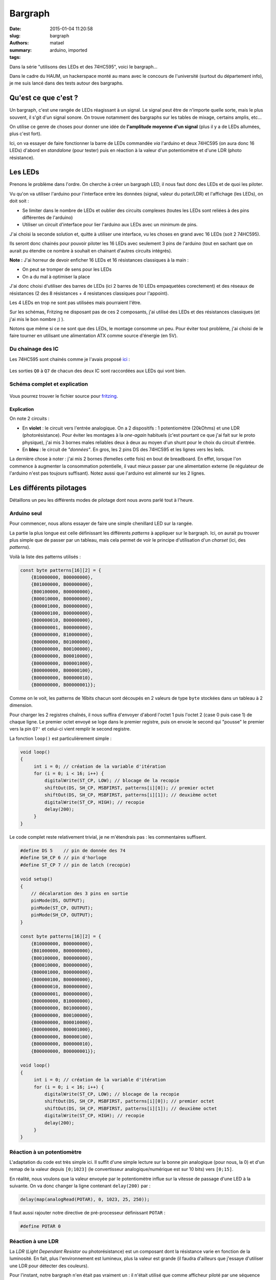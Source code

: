 ========
Bargraph
========

:date: 2015-01-04 11:20:58
:slug: bargraph
:authors: matael
:summary: 
:tags: arduino, imported

Dans la série "utilisons des LEDs et des 74HC595", voici le bargraph...

Dans le cadre du HAUM, un hackerspace monté au mans avec le concours de
l'université (surtout du département info), je me suis lancé dans des
tests autour des bargraphs.

---------------------
Qu'est ce que c'est ?
---------------------

Un bargraph, c'est une rangée de LEDs réagissant à un signal. Le signal
peut être de n'importe quelle sorte, mais le plus souvent, il s'git d'un
signal sonore. On trouve notamment des bargraphs sur les tables de
mixage, certains amplis, etc...

On utilise ce genre de choses pour donner une idée de **l'amplitude
moyenne d'un signal** (plus il y a de LEDs allumées, plus c'est fort).

Ici, on va essayer de faire fonctionner la barre de LEDs commandée *via*
l'arduino et deux 74HC595 (on aura donc 16 LEDs) d'abord en *standalone*
(pour tester) puis en réaction à la valeur d'un potentiomètre et d'une
LDR (photo résistance).

--------
Les LEDs
--------

Prenons le problème dans l'ordre. On cherche à créer un bargraph LED, il
nous faut donc des LEDs et de quoi les piloter.

Vu qu'on va utiliser l'arduino pour l'interface entre les données
(signal, valeur du potar/LDR) et l'affichage (les LEDs), on doit soit :

-  Se limiter dans le nombre de LEDs et oublier des circuits complexes
   (toutes les LEDs sont reliées à des pins différentes de l'arduino)
-  Utiliser un circuit d'interface pour lier l'arduino aux LEDs avec un
   minimum de pins.

J'ai choisi la seconde solution et, quitte à utiliser une interface, vu
les choses en grand avec 16 LEDs (soit 2 74HC595).

Ils seront donc chainés pour pouvoir piloter les 16 LEDs avec seulement
3 pins de l'arduino (tout en sachant que on aurait pu étendre ce nombre
à souhait en chainant d'autres circuits intégrés).

**Note :** J'ai horreur de devoir enficher 16 LEDs et 16 résistances
classiques à la main :

-  On peut se tromper de sens pour les LEDs
-  On a du mal à optimiser la place

J'ai donc choisi d'utiliser des barres de LEDs (ici 2 barres de 10
LEDs empaquetées corectement) et des réseaux de résistances (2 des 8
résistances + 4 resistances classiques pour l'appoint).

Les 4 LEDs en trop ne sont pas utilisées mais pourraient l'être.

Sur les schémas, Fritzing ne disposant pas de ces 2 composants, j'ai
utilisé des LEDs et des résistances classiques (et j'ai mis le bon
nombre ;) ).

Notons que même si ce ne sont que des LEDs, le montage consomme un peu.
Pour éviter tout problème, j'ai choisi de le faire tourner en utilisant
une alimentation ATX comme source d'énergie (en 5V).

~~~~~~~~~~~~~~~~~~
Du chainage des IC
~~~~~~~~~~~~~~~~~~

Les 74HC595 sont chainés comme je l'avais proposé
ici_ :

.. figure:: /static/images/74hc595/double.png
   :align: center
   :width: 500px

Les sorties ``Q0`` à ``Q7`` de chacun des deux IC sont raccordées aux
LEDs qui vont bien.

~~~~~~~~~~~~~~~~~~~~~~~~~~~~~
Schéma complet et explication
~~~~~~~~~~~~~~~~~~~~~~~~~~~~~

.. figure:: /static/images/bargraph/bargraph.png
   :align: center
   :width: 500px

Vous pourrez trouver le fichier source pour fritzing_. 


***********
Explication
***********

On note 2 circuits :

-  En **violet** : le circuit vers l'entrée analogique. On a 2
   dispositifs : 1 potentiomètre (20kOhms) et une LDR (photorésistance).
   Pour éviter les montages à la *one-again* habituels (c'est pourtant
   ce que j'ai fait sur le proto physique), j'ai mis 3 bornes males
   reliables deux à deux au moyen d'un shunt pour le choix du circuit
   d'entrée.

-  En **bleu** : le circuit de *"données"*. En gros, les 2 pins DS des
   74HC595 et les lignes vers les leds.

La dernière chose à noter : j'ai mis 2 bornes (femelles cette fois) en
bout de breadboard. En effet, lorsque l'on commence à augmenter la
consommation potentielle, il vaut mieux passer par une alimentation
externe (le régulateur de l'arduino n'est pas toujours suffisant). Notez
aussi que l'arduino est alimenté sur les 2 lignes.

------------------------
Les différents pilotages
------------------------

Détaillons un peu les différents modes de pilotage dont nous avons parlé
tout à l'heure.

~~~~~~~~~~~~
Arduino seul
~~~~~~~~~~~~

Pour commencer, nous allons essayer de faire une simple chenillard LED
sur la rangée.

La partie la plus longue est celle définissant les différents *patterns*
à appliquer sur le bargraph. Ici, on aurait pu trouver plus simple que
de passer par un tableau, mais cela permet de voir le principe
d'utilisation d'un *charset* (ici, des *patterns*).

Voilà la liste des patterns utilisés :

.. code-block:: c

    const byte patterns[16][2] = {
        {B10000000, B00000000},
        {B01000000, B00000000},
        {B00100000, B00000000},
        {B00010000, B00000000},
        {B00001000, B00000000},
        {B00000100, B00000000},
        {B00000010, B00000000},
        {B00000001, B00000000},
        {B00000000, B10000000},
        {B00000000, B01000000},
        {B00000000, B00100000},
        {B00000000, B00010000},
        {B00000000, B00001000},
        {B00000000, B00000100},
        {B00000000, B00000010},
        {B00000000, B00000001}};

Comme on le voit, les patterns de 16bits chacun sont découpés en 2
valeurs de type ``byte`` stockées dans un tableau à 2 dimension.

Pour charger les 2 registres chaînés, il nous suffira d'envoyer d'abord
l'octet 1 puis l'octet 2 (case 0 puis case 1) de chaque ligne. Le
premier octet envoyé se loge dans le premier registre, puis on envoie le
second qui "pousse" le premier vers la pin ``Q7'`` et celui-ci vient
remplir le second registre.

La fonction ``loop()`` est particulièrement simple :

.. code-block:: c

    void loop()
    {
         int i = 0; // création de la variable d'itération
         for (i = 0; i < 16; i++) {
             digitalWrite(ST_CP, LOW); // blocage de la recopie
             shiftOut(DS, SH_CP, MSBFIRST, patterns[i][0]); // premier octet
             shiftOut(DS, SH_CP, MSBFIRST, patterns[i][1]); // deuxième octet
             digitalWrite(ST_CP, HIGH); // recopie
             delay(200);
         }
    }

Le code complet reste relativement trivial, je ne m'étendrais pas : les
commentaires suffisent.

.. code-block:: c

    #define DS 5    // pin de donnée des 74
    #define SH_CP 6 // pin d'horloge
    #define ST_CP 7 // pin de latch (recopie)

    void setup()
    {
        // décalaration des 3 pins en sortie
        pinMode(DS, OUTPUT);
        pinMode(ST_CP, OUTPUT);
        pinMode(SH_CP, OUTPUT);
    }

    const byte patterns[16][2] = {
        {B10000000, B00000000},
        {B01000000, B00000000},
        {B00100000, B00000000},
        {B00010000, B00000000},
        {B00001000, B00000000},
        {B00000100, B00000000},
        {B00000010, B00000000},
        {B00000001, B00000000},
        {B00000000, B10000000},
        {B00000000, B01000000},
        {B00000000, B00100000},
        {B00000000, B00010000},
        {B00000000, B00001000},
        {B00000000, B00000100},
        {B00000000, B00000010},
        {B00000000, B00000001}};

    void loop()
    {
         int i = 0; // création de la variable d'itération
         for (i = 0; i < 16; i++) {
             digitalWrite(ST_CP, LOW); // blocage de la recopie
             shiftOut(DS, SH_CP, MSBFIRST, patterns[i][0]); // premier octet
             shiftOut(DS, SH_CP, MSBFIRST, patterns[i][1]); // deuxième octet
             digitalWrite(ST_CP, HIGH); // recopie
             delay(200);
         }
    }

~~~~~~~~~~~~~~~~~~~~~~~~~~~
Réaction à un potentiomètre
~~~~~~~~~~~~~~~~~~~~~~~~~~~

L'adaptation du code est très simple ici. Il suffit d'une simple lecture
sur la bonne pin analogique (pour nous, la 0) et d'un remap de la valeur
depuis ``[0;1023]`` (le convertisseur analogique/numérique est sur 10
bits) vers ``[0;15]``.

En réalité, nous voulons que la valeur envoyée par le potentiomètre
influe sur la vitesse de passage d'une LED à la suivante. On va donc
changer la ligne contenant ``delay(200)`` par :

.. code-block:: c

    delay(map(analogRead(POTAR), 0, 1023, 25, 250));

Il faut aussi rajouter notre directive de pré-processeur définissant
``POTAR`` :

.. code-block:: c

    #define POTAR 0

~~~~~~~~~~~~~~~~~~
Réaction à une LDR
~~~~~~~~~~~~~~~~~~

La *LDR* (*Light Dependant Resistor* ou photorésistance) est un
composant dont la résistance varie en fonction de la luminosité. En
fait, plus l'environnement est lumineux, plus la valeur est grande (il
faudra d'ailleurs que j'essaye d'utiliser une LDR pour détecter des
couleurs).

Pour l'instant, notre bargraph n'en était pas vraiment un : il n'était
utilisé que comme afficheur piloté par une séquence prédéfinie et la
seule donnée récoltée (ici, la valeur d'un potentiomètre) ne servait que
pour choisir la fréquence de rafraichissement.

Maintenant, *level up* ! Cette fois, on utilise une LDR et on cherche à
créer un bargraph indicateur de luminosité.

-------------------
L'aspect général...
-------------------

... ne change pas !

C'est la même fonction ``setup()`` qu'avant et un ``#define`` à changé
de nom, mais à part ça, rien de nouveau pour le début du programme :

.. code-block:: c

    #define DS 5
    #define SH_CP 6
    #define ST_CP 7

    #define LDR 0

    void setup()
    {
        pinMode(DS, OUTPUT);
        pinMode(ST_CP, OUTPUT);
        pinMode(SH_CP, OUTPUT);
    }

Les patterns quant à eux ont très peu changé :

.. code-block:: c

    const byte patterns[16][2] = {
        {B01111111, B11111111},
        {B00111111, B11111111},
        {B00011111, B11111111},
        {B00001111, B11111111},
        {B00000111, B11111111},
        {B00000011, B11111111},
        {B00000001, B11111111},
        {B00000000, B11111111},
        {B00000000, B01111111},
        {B00000000, B00111111},
        {B00000000, B00011111},
        {B00000000, B00001111},
        {B00000000, B00000111},
        {B00000000, B00000011},
        {B00000000, B00000001},
        {B00000000, B00000000}};

~~~~~~~~~~~~~~~~~~~~~
Le coeur du programme
~~~~~~~~~~~~~~~~~~~~~

Il y a des fois ou la logique pose soucis.

********************
Hysteresis mon amour
********************

Si on teste une ``main`` comme celle ci :

.. code-block:: c

    void loop()
    {
         current = map(analogRead(LDR), 0, 1023, 0, 15);
         digitalWrite(ST_CP, LOW);
         shiftOut(DS, SH_CP, MSBFIRST, patterns[current][0]);
         shiftOut(DS, SH_CP, MSBFIRST, patterns[current][1]);
         digitalWrite(ST_CP, HIGH);
         delay(200);
    }

On va se rendre compte que.... ça marche pas très bien (voir carrément
mal).

Les coupure entre les intervalles représentés par les leds ne sont pas
nets.

Si on fait la division entière ``1023/16``, on trouve 63. Jusqu'a 63, on
utilise donc le pattern 0 et à 64, on utilise le pattern 1. Maintenant
imaginons que la valeur oscille entre 63 et 64... là, on a un truc
vraiment pas top.

L'hystérésis désigne l'écart entre 2 valeurs : ici l'écart entre
l'intervalle du pattern 0 et celui du patter 1 (etc...).

Grosso modo, plutôt que dire


    jusqu'a 63, t'es à 0, à partir de 64, t'es à 1

on va dire


    jusqu'a 60, t'es à 0 à partir de 70 t'es à 1 et entre les deux, tu
    restes comme tu étais avant

Pour implémenter ce comportement, j'ai choisi de passer par une fonction
:

.. code-block:: c

    int set_current_num(int value, int current)
    { 
        if (value < 64) { return 0; } 
        else if (value > 60 && value < 125) { return 1; }
        else if (value > 135 && value < 190) { return 2; }
        else if (value > 200 && value < 250) { return 3; }
        else if (value > 260 && value < 310) { return 4; }
        else if (value > 320 && value < 370) { return 5; }
        else if (value > 380 && value < 435) { return 6; }
        else if (value > 445 && value < 505) { return 7; }
        else if (value > 515 && value < 570) { return 8; }
        else if (value > 580 && value < 635) { return 9; }
        else if (value > 645 && value < 700) { return 10; }
        else if (value > 710 && value < 760) { return 11; }
        else if (value > 770 && value < 820) { return 12; }
        else if (value > 830 && value < 880) { return 13; }
        else if (value > 890 && value < 945) { return 14; }
        else if (value > 955) { return 15; }
        else { return current; }
    }

Elle prend comme paramètres, vous l'aurez compris, la valeur lue sur la
pin analogique et le numéro du pattern courant. Elle retourne un numéro
entre 0 et 15 inclus correspondant à un pattern.

De là, la ``main()`` devient simple :

.. code-block:: c

    void loop()
    {
         int current = 0; // on crée la variable une bonne fois pour toute

         for (;;) { // boucle de contrôle
             // on récupère le numéro de pattern
             current = set_current_num(analogRead(LDR), current);

             // et on l'envoie au bargraph
             digitalWrite(ST_CP, LOW);
             shiftOut(DS, SH_CP, MSBFIRST, patterns[current][0]);
             shiftOut(DS, SH_CP, MSBFIRST, patterns[current][1]);
             digitalWrite(ST_CP, HIGH);
             delay(200);
         }
    }

Aaaaaaaannnd... **it works** !

Voilà le code complet :

.. code-block:: c

    #define DS 5
    #define SH_CP 6
    #define ST_CP 7

    #define LDR 0

    void setup()
    {
        pinMode(DS, OUTPUT);
        pinMode(ST_CP, OUTPUT);
        pinMode(SH_CP, OUTPUT);
    }

    const byte patterns[16][2] = {
        {B01111111, B11111111},
        {B00111111, B11111111},
        {B00011111, B11111111},
        {B00001111, B11111111},
        {B00000111, B11111111},
        {B00000011, B11111111},
        {B00000001, B11111111},
        {B00000000, B11111111},
        {B00000000, B01111111},
        {B00000000, B00111111},
        {B00000000, B00011111},
        {B00000000, B00001111},
        {B00000000, B00000111},
        {B00000000, B00000011},
        {B00000000, B00000001},
        {B00000000, B00000000}};

    int set_current_num(int value, int current)
    { 
        if (value < 64) { return 0; } 
        else if (value > 60 && value < 125) { return 1; }
        else if (value > 135 && value < 190) { return 2; }
        else if (value > 200 && value < 250) { return 3; }
        else if (value > 260 && value < 310) { return 4; }
        else if (value > 320 && value < 370) { return 5; }
        else if (value > 380 && value < 435) { return 6; }
        else if (value > 445 && value < 505) { return 7; }
        else if (value > 515 && value < 570) { return 8; }
        else if (value > 580 && value < 635) { return 9; }
        else if (value > 645 && value < 700) { return 10; }
        else if (value > 710 && value < 760) { return 11; }
        else if (value > 770 && value < 820) { return 12; }
        else if (value > 830 && value < 880) { return 13; }
        else if (value > 890 && value < 945) { return 14; }
        else if (value > 955) { return 15; }
        else { return current; }
    }

    void loop()
    {
         int current = 0;

         for (;;) {
             current = set_current_num(analogRead(LDR), current);
             digitalWrite(ST_CP, LOW);
             shiftOut(DS, SH_CP, MSBFIRST, patterns[current][0]);
             shiftOut(DS, SH_CP, MSBFIRST, patterns[current][1]);
             digitalWrite(ST_CP, HIGH);
             delay(200);
         }
    }

----------
Conclusion
----------

On a donc désormais le moyen d'afficher un bargraph cohérent pour
n'importe quel signal.

Le but ultime de la conception d'un bargraph est de l'utiliser pour
quantifier un avec un signal sonore en provenance d'un lecteur mp3 par
exemple. Mais ça, ce sera pour une autre fois.

.. _ici:  /writing/arduino-et-registres
.. _fritzing: /static/images/bargraph/bargraph.fzz
